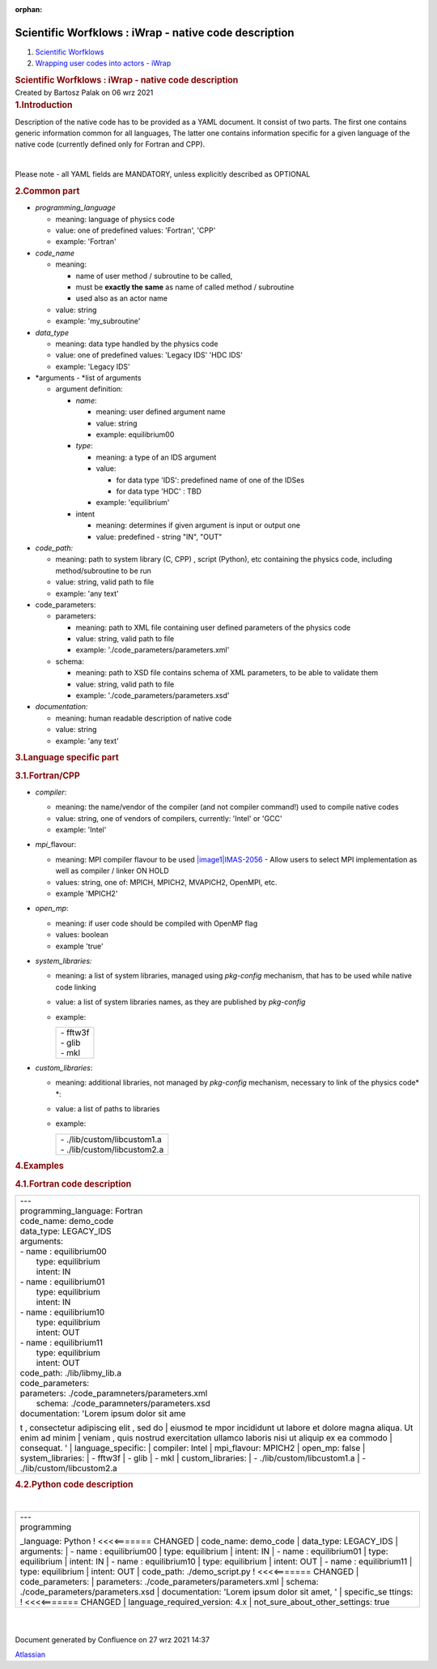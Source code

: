 :orphan:
======================================================
Scientific Worfklows : iWrap - native code description
======================================================

.. container::
   :name: page

   .. container:: aui-page-panel
      :name: main

      .. container::
         :name: main-header

         .. container::
            :name: breadcrumb-section

            #. `Scientific Worfklows <index.html>`__
            #. `Wrapping user codes into actors -
               iWrap <Wrapping-user-codes-into-actors---iWrap_70877391.html>`__

         .. rubric:: Scientific Worfklows : iWrap - native code
            description
            :name: title-heading
            :class: pagetitle

      .. container:: view
         :name: content

         .. container:: page-metadata

            Created by Bartosz Palak on 06 wrz 2021

         .. container:: wiki-content group
            :name: main-content

            .. rubric:: 1.Introduction 
               :name: iWrapnativecodedescription-Introduction
               :class: auto-cursor-target

            Description of the native code has to be provided as a YAML
            document. It consist of two parts. The first one contains
            generic information common for all languages, The latter one
            contains information specific for a given language of the
            native code (currently defined only for Fortran and CPP). 

            | 

            Please note - all YAML fields are MANDATORY, unless
            explicitly described as OPTIONAL

            .. rubric:: 2.Common part
               :name: iWrapnativecodedescription-Commonpart
               :class: auto-cursor-target

            -  *programming_language*

               -  meaning:  language of physics code
               -  value: one of predefined values: 'Fortran', 'CPP'
               -  example: 'Fortran'

            -  *code_name*

               -  meaning:

                  -  name of user method / subroutine to be called,
                  -  must be \ **exactly the same** as name of called
                     method / subroutine
                  -  used also as an actor name

               -  value: string
               -  example: 'my_subroutine' 

            -  *data_type*

               -  meaning: data type handled by the physics code
               -  value: one of predefined values: 'Legacy IDS' 'HDC
                  IDS'
               -  example: 'Legacy IDS'

            -  *arguments - *\ list of arguments

               -  argument definition: 

                  -  *name*:

                     -  meaning: user defined argument name
                     -  value: string
                     -  example: equilibrium00   

                  -  *type*:

                     -  meaning: a type of an IDS argument
                     -  value: 

                        -  for data type 'IDS': predefined name of one
                           of the IDSes
                        -  for data type 'HDC' : TBD

                     -  example: 'equilibrium' 

                  -  intent

                     -  meaning: determines if given argument is input
                        or output one
                     -  value: predefined - string "IN", "OUT"

            -  *code_path:* 

               -  meaning: path to system library (C, CPP) , script
                  (Python), etc containing the physics code, including
                  method/subroutine to be run
               -  value: string, valid path to file
               -  example: 'any text'  

            -  code_parameters:

               -  parameters:

                  -  meaning: path to XML file containing user defined
                     parameters of the physics code
                  -  value: string, valid path to file
                  -  example: './code_parameters/parameters.xml'

               -  schema:

                  -  meaning: path to XSD file contains schema of XML
                     parameters, to be able to validate them
                  -  value: string, valid path to file
                  -  example: './code_parameters/parameters.xsd'

            -  *documentation:*

               -  meaning: human readable description of native code
               -  value: string
               -  example: 'any text'

            .. rubric:: 3.Language specific part
               :name: iWrapnativecodedescription-Languagespecificpart

            .. rubric:: 3.1.Fortran/CPP
               :name: iWrapnativecodedescription-Fortran/CPP

            -  *compiler*:

               -  meaning: the name/vendor of the compiler (and not
                  compiler command!) used to compile native codes
               -  value: string, one of vendors of compilers, currently:
                  'Intel' or 'GCC'
               -  example: 'Intel'

            -  *mpi\_*\ flavour:

               -  meaning: MPI compiler flavour to be
                  used \ `|image1|\ IMAS-2056 <https://jira.iter.org/browse/IMAS-2056>`__\  - Allow
                  users to select MPI implementation as well as compiler
                  / linker ON HOLD
               -  values: string, one of:  MPICH, MPICH2, MVAPICH2,
                  OpenMPI, etc.
               -  example 'MPICH2'

            -  *open_mp*:

               -  meaning: if user code should be compiled with OpenMP
                  flag
               -  values: boolean
               -  example 'true'

            -  *system_libraries:*

               -  meaning: a list of system libraries, managed
                  using *pkg-config*\  mechanism,  that has to be used
                  while native code linking

               -  value: a list of system libraries names, as they are
                  published by *pkg-config* |(ostrzeżenie)|

               -  example: 

                  .. container:: table-wrap

                     +-----------------------------------------------------------------------+
                     | |   - fftw3f                                                          |
                     | |   - glib                                                            |
                     | |   - mkl                                                             |
                     +-----------------------------------------------------------------------+

            -  *custom_libraries*:

               -  meaning: additional libraries, not managed
                  by *pkg-config*\  mechanism, necessary to link of the
                  physics code\ * *:

               -  value:  a list of paths to libraries 

               -  example: 

                  .. container:: table-wrap

                     +-----------------------------------------------------------------------+
                     | |   - ./lib/custom/libcustom1.a                                       |
                     | |   - ./lib/custom/libcustom2.a                                       |
                     +-----------------------------------------------------------------------+

            .. rubric:: 4.Examples
               :name: iWrapnativecodedescription-Examples
               :class: auto-cursor-target

            .. rubric:: 4.1.Fortran code description
               :name: iWrapnativecodedescription-Fortrancodedescription

            .. container:: table-wrap

               +----------------------------------------------------------------------+
               | |   ---                                                              |
               | |   programming_language:  \  \   Fortran                            |
               | |   code_name:  \  \   demo_code                                     |
               | |   data_type:  \  \   LEGACY_IDS                                    |
               | |   arguments:                                                       |
               | |   -   name  \   :  \  \   equilibrium00                            |
               | |         \   type:  \  \   equilibrium                              |
               | |         \   intent:  \  \   IN                                     |
               | |   -   name  \   :  \  \   equilibrium01                            |
               | |         \   type:  \  \   equilibrium                              |
               | |         \   intent:  \  \   IN                                     |
               | |   -   name  \   :  \  \   equilibrium10                            |
               | |         \   type:  \  \   equilibrium                              |
               | |         \   intent:  \  \   OUT                                    |
               | |   -   name  \   :  \  \   equilibrium11                            |
               | |         \   type:  \  \   equilibrium                              |
               | |         \   intent:  \  \   OUT                                    |
               | |   code_path:  \  \   ./lib/libmy_lib.a                             |
               | |   code_parameters:                                                 |
               | |                                                                    |
               |          \   parameters:  \  \   ./code_paramneters/parameters.xml   |
               | |         \   schema:  \  \   ./code_paramneters/parameters.xsd      |
               | |   documentation:  \  \   'Lorem ipsum dolor sit ame                |
               | t  \   ,  \  \   consectetur adipiscing elit  \   ,  \  \   sed do   |
               | |         \   eiusmod te                                             |
               | mpor incididunt ut labore et dolore magna aliqua. Ut enim ad minim   |
               | |         \   veniam  \   ,  \  \   quis                             |
               | nostrud exercitation ullamco laboris nisi ut aliquip ex ea commodo   |
               | |         \   consequat. '                                           |
               | |   language_specific:                                               |
               | |         \   compiler:  \  \   Intel                                |
               | |         \   mpi_flavour:  \  \   MPICH2                            |
               | |         \   open_mp:  \  \   false                                 |
               | |         \   system_libraries:                                      |
               | |         \   -  \  \   fftw3f                                       |
               | |         \   -  \  \   glib                                         |
               | |         \   -  \  \   mkl                                          |
               | |         \   custom_libraries:                                      |
               | |         \   -  \  \   ./lib/custom/libcustom1.a                    |
               | |         \   -  \  \   ./lib/custom/libcustom2.a                    |
               +----------------------------------------------------------------------+

            .. rubric:: 4.2.Python code description
               :name: iWrapnativecodedescription-Pythoncodedescription
               :class: auto-cursor-target

            | 

            .. container:: table-wrap

               +----------------------------------------------------------------------+
               | |   ---                                                              |
               | |   programming                                                      |
               | _language:  \  \   Python                    ! <<<<======= CHANGED   |
               | |   code_name:  \  \   demo_code                                     |
               | |   data_type:  \  \   LEGACY_IDS                                    |
               | |   arguments:                                                       |
               | |   -   name  \   :  \  \   equilibrium00                            |
               | |         \   type:  \  \   equilibrium                              |
               | |         \   intent:  \  \   IN                                     |
               | |   -   name  \   :  \  \   equilibrium01                            |
               | |         \   type:  \  \   equilibrium                              |
               | |         \   intent:  \  \   IN                                     |
               | |   -   name  \   :  \  \   equilibrium10                            |
               | |         \   type:  \  \   equilibrium                              |
               | |         \   intent:  \  \   OUT                                    |
               | |   -   name  \   :  \  \   equilibrium11                            |
               | |         \   type:  \  \   equilibrium                              |
               | |         \   intent:  \  \   OUT                                    |
               | |   code_path:  \                                                    |
               | \   ./demo_script.py                         ! <<<<======= CHANGED   |
               | |   code_parameters:                                                 |
               | |         \   parameters:  \  \   ./code_parameters/parameters.xml   |
               | |         \   schema:  \  \   ./code_parameters/parameters.xsd       |
               | |   documentation:  \  \   'Lorem ipsum dolor sit amet, '            |
               | |   specific_se                                                      |
               | ttings:                                  \   ! <<<<======= CHANGED   |
               | |         \   language_required_version:    \   4.x                  |
               | |         \   not_sure_about_other_settings:  \  \   true            |
               +----------------------------------------------------------------------+

            | 

            | 

   .. container::
      :name: footer

      .. container:: section footer-body

         Document generated by Confluence on 27 wrz 2021 14:37

         .. container::
            :name: footer-logo

            `Atlassian <http://www.atlassian.com/>`__

.. |image1| image:: https://jira.iter.org/secure/viewavatar?size=xsmall&avatarId=13310&avatarType=issuetype
   :class: confluence-embedded-image icon confluence-external-resource
.. |(ostrzeżenie)| image:: images/icons/emoticons/warning.svg
   :class: emoticon emoticon-warning
